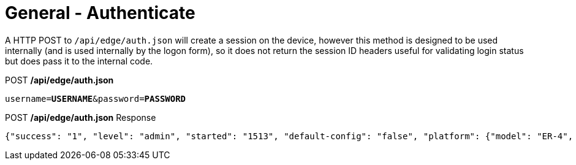 = General - Authenticate

A HTTP POST to `/api/edge/auth.json` will create a session on the device, however this method is designed to be used internally (and is used internally by the logon form), so it does not return the session ID headers useful for validating login status but does pass it to the internal code.

.POST */api/edge/auth.json*
[source,subs="+quotes"]
----
username=*USERNAME*&password=*PASSWORD*
----

.POST */api/edge/auth.json* Response
[source,json]
----
{"success": "1", "level": "admin", "started": "1513", "default-config": "false", "platform": {"model": "ER-4", "poe_cap": {"eth0": "0", "eth1": "0", "eth2": "0", "eth3": "0", "eth4": "-1"}}}
----